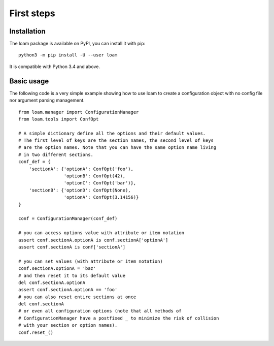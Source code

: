 First steps
===========

Installation
------------

The loam package is available on PyPI, you can install it with pip::

    python3 -m pip install -U --user loam

It is compatible with Python 3.4 and above.

Basic usage
-----------

The following code is a very simple example showing how to use loam to create a
configuration object with no config file nor argument parsing management.

::

    from loam.manager import ConfigurationManager
    from loam.tools import ConfOpt

    # A simple dictionary define all the options and their default values.
    # The first level of keys are the section names, the second level of keys
    # are the option names. Note that you can have the same option name living
    # in two different sections.
    conf_def = {
        'sectionA': {'optionA': ConfOpt('foo'),
                     'optionB': ConfOpt(42),
                     'optionC': ConfOpt('bar')},
        'sectionB': {'optionD': ConfOpt(None),
                     'optionA': ConfOpt(3.14156)}
    }

    conf = ConfigurationManager(conf_def)

    # you can access options value with attribute or item notation
    assert conf.sectionA.optionA is conf.sectionA['optionA']
    assert conf.sectionA is conf['sectionA']

    # you can set values (with attribute or item notation)
    conf.sectionA.optionA = 'baz'
    # and then reset it to its default value
    del conf.sectionA.optionA
    assert conf.sectionA.optionA == 'foo'
    # you can also reset entire sections at once
    del conf.sectionA
    # or even all configuration options (note that all methods of
    # ConfigurationManager have a postfixed _ to minimize the risk of collision
    # with your section or option names).
    conf.reset_()
